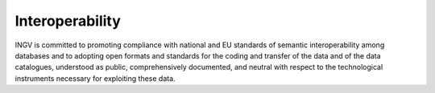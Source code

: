 Interoperability
================

INGV is committed to promoting compliance with national and EU standards
of semantic interoperability among databases and to adopting open
formats and standards for the coding and transfer of the data and of the
data catalogues, understood as public, comprehensively documented, and
neutral with respect to the technological instruments necessary for
exploiting these data.
